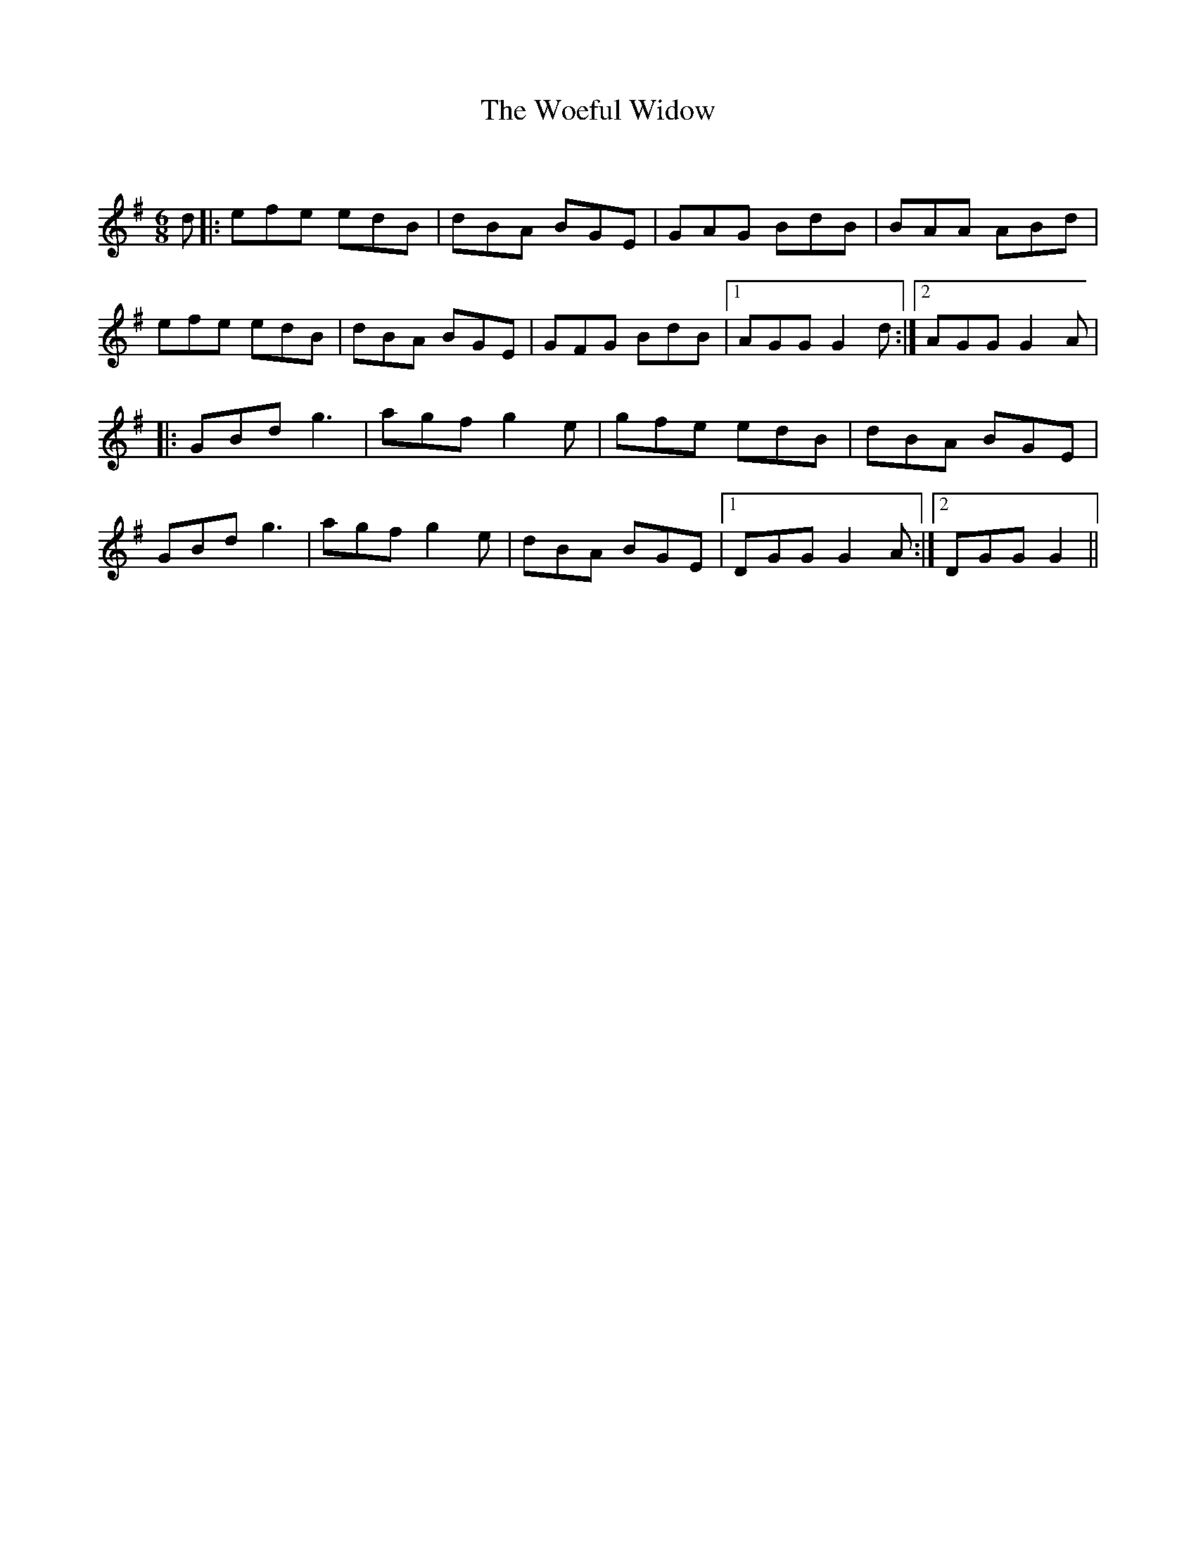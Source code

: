 X:1
T: The Woeful Widow
C:
R:Jig
Q:180
K:G
M:6/8
L:1/16
d2|:e2f2e2 e2d2B2|d2B2A2 B2G2E2|G2A2G2 B2d2B2|B2A2A2 A2B2d2|
e2f2e2 e2d2B2|d2B2A2 B2G2E2|G2F2G2 B2d2B2|1A2G2G2 G4d2:|2A2G2G2 G4A2|
|:G2B2d2 g6|a2g2f2 g4e2|g2f2e2 e2d2B2|d2B2A2 B2G2E2|
G2B2d2 g6|a2g2f2 g4e2|d2B2A2 B2G2E2|1D2G2G2 G4A2:|2D2G2G2 G4||
